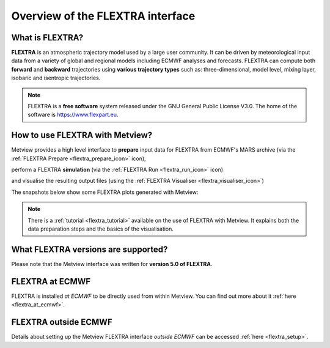 .. _the_flextra_interface:

Overview of the FLEXTRA interface
////////////////////////////////////

What is FLEXTRA?
================

**FLEXTRA** is an atmospheric trajectory model used by a large user
community. It can be driven by meteorological input data from a variety
of global and regional models including ECMWF analyses and forecasts.
FLEXTRA can compute both **forward** and **backward** trajectories using
**various trajectory types** such as: three-dimensional, model level,
mixing layer, isobaric and isentropic trajectories.

.. note::

    FLEXTRA is a **free software** system released under the GNU       
    General Public License V3.0. The home of the software is           
    https://www.flexpart.eu.                                           

How to use FLEXTRA with Metview?
================================

Metview provides a high level interface to **prepare** input data for
FLEXTRA from ECMWF's MARS archive (via the :ref:`FLEXTRA
Prepare <flextra_prepare_icon>`
icon),

.. image:: /_static/ug/the_flextra_interface/image1.png
   :width: 0.5592in
   :height: 0.55792in

perform a FLEXTRA **simulation** (via the :ref:`FLEXTRA
Run <flextra_run_icon>` icon)

.. image:: /_static/ug/the_flextra_interface/image2.png
   :width: 0.58071in
   :height: 0.53686in

and visualise the resulting output files (using the :ref:`FLEXTRA Visualiser <flextra_visualiser_icon>`)

.. image:: /_static/ug/the_flextra_interface/image3.png
   :width: 0.5592in
   :height: 0.54739in

The snapshots below show some FLEXTRA plots generated with Metview:

.. image:: /_static/ug/the_flextra_interface/image4.png
   :width: 4.27441in
   :height: 2.60417in

.. image:: /_static/ug/the_flextra_interface/image5.png
   :width: 3.40187in
   :height: 2.60417in


.. note::

    There is a                                                         
    :ref:`tutorial <flextra_tutorial>` 
    available on the use of FLEXTRA with Metview. It explains both the 
    data preparation steps and the basics of the visualisation.        

What FLEXTRA versions are supported?
====================================

Please note that the Metview interface was written for **version 5.0 of
FLEXTRA**.

FLEXTRA at ECMWF
================

FLEXTRA is installed *at ECMWF* to be directly used from within Metview.
You can find out more about it
:ref:`here <flextra_at_ecmwf>`.

FLEXTRA outside ECMWF
=====================

Details about setting up the Metview FLEXTRA interface *outside ECMWF*
can be accessed :ref:`here <flextra_setup>`.
